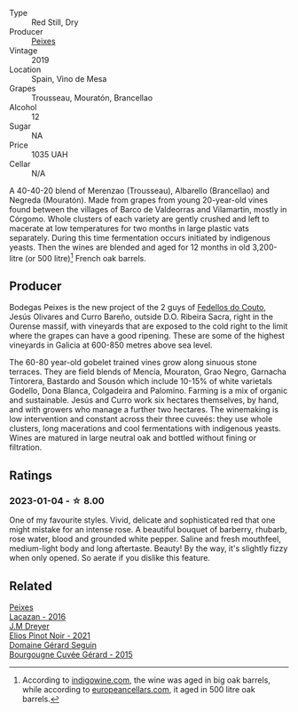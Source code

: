 #+attr_html: :class wine-main-image
[[file:/images/da/4b9699-fa88-4058-a013-214e9e2f5cc5/2023-01-05-08-34-06-BCF8ED44-5604-46BD-9C54-12268E4C70AF-1-105-c@512.webp]]

- Type :: Red Still, Dry
- Producer :: [[barberry:/producers/5f079311-f61e-4b9a-849e-d3736d0c3f4b][Peixes]]
- Vintage :: 2019
- Location :: Spain, Vino de Mesa
- Grapes :: Trousseau, Mouratón, Brancellao
- Alcohol :: 12
- Sugar :: NA
- Price :: 1035 UAH
- Cellar :: N/A

A 40-40-20 blend of Merenzao (Trousseau), Albarello (Brancellao) and Negreda (Mouratón). Made from grapes from young 20-year-old vines found between the villages of Barco de Valdeorras and Vilamartin, mostly in Córgomo. Whole clusters of each variety are gently crushed and left to macerate at low temperatures for two months in large plastic vats separately. During this time fermentation occurs initiated by indigenous yeasts. Then the wines are blended and aged for 12 months in old 3,200-litre (or 500 litre)[fn:1] French oak barrels.

[fn:1] According to [[https://www.indigowine.com/wine/eixe/][indigowine.com]], the wine was aged in big oak barrels, while according to [[https://www.europeancellars.com/wine/eixe/][europeancellars.com]], it aged in 500 litre oak barrels.

** Producer

Bodegas Peixes is the new project of the 2 guys of [[barberry:/producers/0608acc9-e36c-4cff-970e-0f2489d3011a][Fedellos do Couto]], Jesús Olivares and Curro Bareño, outside D.O. Ribeira Sacra, right in the Ourense massif, with vineyards that are exposed to the cold right to the limit where the grapes can have a good ripening. These are some of the highest vineyards in Galicia at 600-850 metres above sea level.

The 60-80 year-old gobelet trained vines grow along sinuous stone terraces. They are field blends of Mencía, Mouraton, Grao Negro, Garnacha Tintorera, Bastardo and Sousón which include 10-15% of white varietals Godello, Dona Blanca, Colgadeira and Palomino. Farming is a mix of organic and sustainable. Jesús and Curro work six hectares themselves, by hand, and with growers who manage a further two hectares. The winemaking is low intervention and constant across their three cuveés: they use whole clusters, long macerations and cool fermentations with indigenous yeasts. Wines are matured in large neutral oak and bottled without fining or filtration.

** Ratings

*** 2023-01-04 - ☆ 8.00

One of my favourite styles. Vivid, delicate and sophisticated red that one might mistake for an intense rose. A beautiful bouquet of barberry, rhubarb, rose water, blood and grounded white pepper. Saline and fresh mouthfeel, medium-light body and long aftertaste. Beauty! By the way, it's slightly fizzy when only opened. So aerate if you dislike this feature.

** Related

#+begin_export html
<div class="flex-container">
  <a class="flex-item flex-item-left" href="/wines/42b951a5-fd0c-4b19-9512-90474df63916.html">
    <img class="flex-bottle" src="/images/42/b951a5-fd0c-4b19-9512-90474df63916/2022-08-29-17-24-11-2288B02A-6353-469F-8703-B6E381706774-1-105-c@512.webp"></img>
    <section class="h">Peixes</section>
    <section class="h text-bolder">Lacazan - 2016</section>
  </a>

  <a class="flex-item flex-item-right" href="/wines/91a0a4f3-23de-439d-acdf-4d84fcd3dcb4.html">
    <img class="flex-bottle" src="/images/91/a0a4f3-23de-439d-acdf-4d84fcd3dcb4/2023-01-05-08-28-01-3ECFD4A6-BEED-48A5-A275-A581830913B3-1-105-c@512.webp"></img>
    <section class="h">J.M Dreyer</section>
    <section class="h text-bolder">Elios Pinot Noir - 2021</section>
  </a>

  <a class="flex-item flex-item-left" href="/wines/9b216ee2-9add-4347-a228-fdc83f582539.html">
    <img class="flex-bottle" src="/images/9b/216ee2-9add-4347-a228-fdc83f582539/2023-01-10-07-16-08-B78FE61C-57B9-473D-AA8B-F6C01B8A604F-1-105-c@512.webp"></img>
    <section class="h">Domaine Gérard Seguin</section>
    <section class="h text-bolder">Bourgougne Cuvée Gérard - 2015</section>
  </a>

</div>
#+end_export
